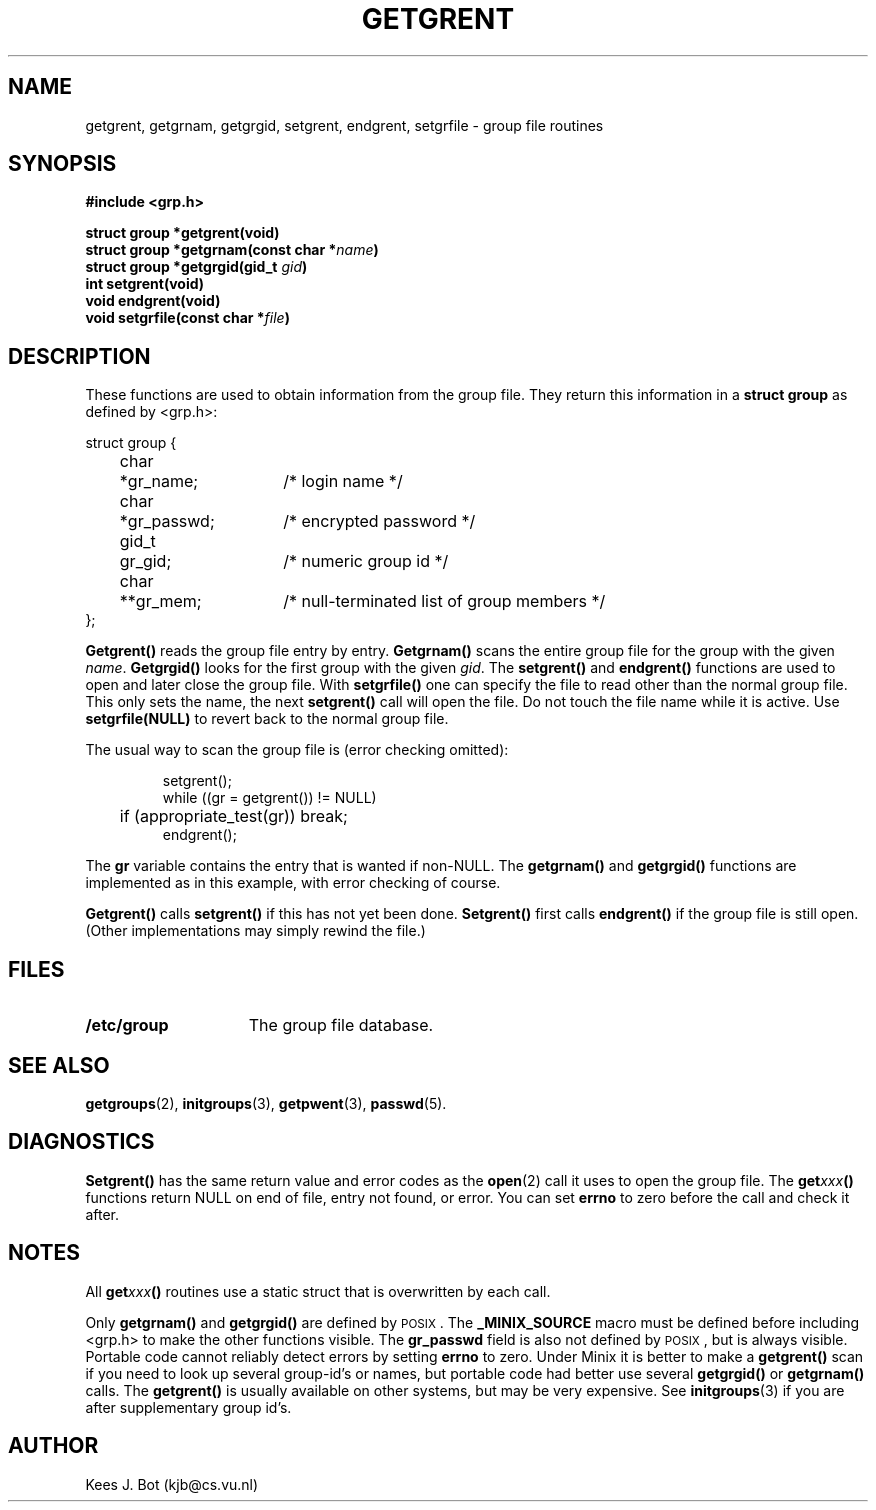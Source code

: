 .TH GETGRENT 3
.SH NAME
getgrent, getgrnam, getgrgid, setgrent, endgrent, setgrfile \- group file routines
.SH SYNOPSIS
.ft B
.nf
#include <grp.h>

struct group *getgrent(void)
struct group *getgrnam(const char *\fIname\fP)
struct group *getgrgid(gid_t \fIgid\fP)
int setgrent(void)
void endgrent(void)
void setgrfile(const char *\fIfile\fP)
.fi
.ft P
.SH DESCRIPTION
These functions are used to obtain information from the group file.  They
return this information in a
.B struct group
as defined by <grp.h>:
.PP
.nf
.ta +4n +6n +15n
struct group {
	char	*gr_name;	/* login name */
	char	*gr_passwd;	/* encrypted password */
	gid_t	gr_gid;	/* numeric group id */
	char	**gr_mem;	/* null-terminated list of group members */
};
.fi
.PP
.B Getgrent()
reads the group file entry by entry.
.B Getgrnam()
scans the entire group file for the group with the given
.IR name .
.B Getgrgid()
looks for the first group with the given
.IR gid .
The
.B setgrent()
and
.B endgrent()
functions are used to open and later close the group file.  With
.B setgrfile()
one can specify the file to read other than the normal group file.  This
only sets the name, the next
.B setgrent()
call will open the file.  Do not touch the file name while it is active.
Use
.B setgrfile(NULL)
to revert back to the normal group file.
.PP
The usual way to scan the group file is (error checking omitted):
.PP
.RS
.nf
.DT
setgrent();
while ((gr = getgrent()) != NULL)
	if (appropriate_test(gr)) break;
endgrent();
.fi
.RE
.PP
The
.B gr
variable contains the entry that is wanted if non-NULL.  The
.B getgrnam()
and
.B getgrgid()
functions are implemented as in this example, with error checking of course.
.PP
.B Getgrent()
calls
.B setgrent()
if this has not yet been done.
.B Setgrent()
first calls
.B endgrent()
if the group file is still open.  (Other implementations may simply
rewind the file.)
.SH FILES
.TP 15
.B /etc/group
The group file database.
.SH "SEE ALSO"
.BR getgroups (2),
.BR initgroups (3),
.BR getpwent (3),
.BR passwd (5).
.SH DIAGNOSTICS
.B Setgrent()
has the same return value and error codes as the
.BR open (2)
call it uses to open the group file.  The
.BI get xxx ()
functions return NULL on end of file, entry not found, or error.  You can
set
.B errno
to zero before the call and check it after.
.SH NOTES
All
.BI get xxx ()
routines use a static struct that is overwritten by each call.
.PP
Only
.B getgrnam()
and
.B getgrgid()
are defined by \s-2POSIX\s+2.  The
.B _MINIX_SOURCE
macro must be defined before including <grp.h> to make the other functions
visible.  The
.B gr_passwd
field is also not defined by \s-2POSIX\s+2, but is always visible.
Portable code cannot reliably detect errors by setting
.B errno
to zero.  Under Minix it is better to make a
.B getgrent()
scan if you need to look up several group-id's or names, but portable code
had better use several
.B getgrgid()
or
.B getgrnam()
calls.  The
.B getgrent()
is usually available on other systems, but may be very expensive.  See
.BR initgroups (3)
if you are after supplementary group id's.
.SH AUTHOR
Kees J. Bot (kjb@cs.vu.nl)
